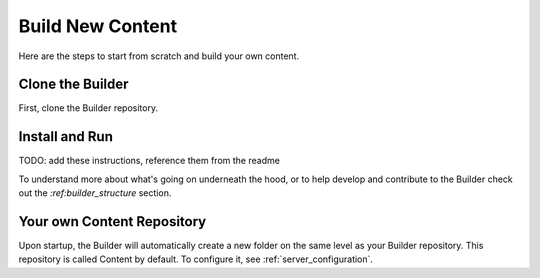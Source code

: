 #################
Build New Content
#################

Here are the steps to start from scratch and build your own content.

Clone the Builder
=================

First, clone the Builder repository.

Install and Run
===============

TODO: add these instructions, reference them from the readme

To understand more about what's going on underneath the hood, or to help
develop and contribute to the Builder check out the `:ref:builder_structure` section.

Your own Content Repository
===========================

Upon startup, the Builder will automatically create a new folder on the same level
as your Builder repository.
This repository is called Content by default. To configure it, see :ref:`server_configuration`.
